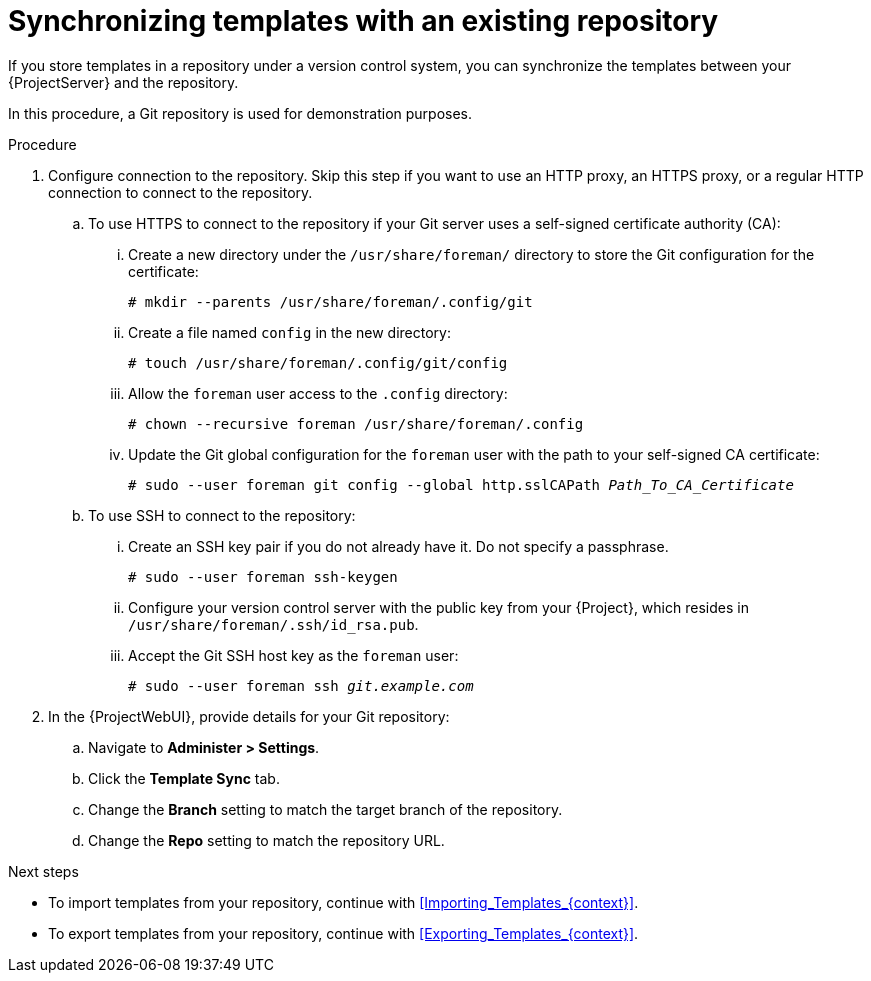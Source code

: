 [id="synchronizing-templates-with-an-existing-repository_{context}"]
= Synchronizing templates with an existing repository

If you store templates in a repository under a version control system, you can synchronize the templates between your {ProjectServer} and the repository.

In this procedure, a Git repository is used for demonstration purposes.

.Procedure
. Configure connection to the repository.
Skip this step if you want to use an HTTP proxy, an HTTPS proxy, or a regular HTTP connection to connect to the repository.
.. To use HTTPS to connect to the repository if your Git server uses a self-signed certificate authority (CA):
... Create a new directory under the `/usr/share/foreman/` directory to store the Git configuration for the certificate:
+
[options="nowrap" subs="+quotes,verbatim,attributes"]
----
# mkdir --parents /usr/share/foreman/.config/git
----
... Create a file named `config` in the new directory:
+
[options="nowrap" subs="+quotes,verbatim,attributes"]
----
# touch /usr/share/foreman/.config/git/config
----
... Allow the `foreman` user access to the `.config` directory:
+
[options="nowrap" subs="+quotes,verbatim,attributes"]
----
# chown --recursive foreman /usr/share/foreman/.config
----
... Update the Git global configuration for the `foreman` user with the path to your self-signed CA certificate:
+
[options="nowrap" subs="+quotes,verbatim,attributes"]
----
# sudo --user foreman git config --global http.sslCAPath _Path_To_CA_Certificate_
----
.. To use SSH to connect to the repository:
... Create an SSH key pair if you do not already have it.
Do not specify a passphrase.
+
----
# sudo --user foreman ssh-keygen
----
... Configure your version control server with the public key from your {Project}, which resides in `/usr/share/foreman/.ssh/id_rsa.pub`.
... Accept the Git SSH host key as the `foreman` user:
+
[subs="+quotes"]
----
# sudo --user foreman ssh _git.example.com_
----
. In the {ProjectWebUI}, provide details for your Git repository:
.. Navigate to *Administer > Settings*.
.. Click the *Template Sync* tab.
.. Change the *Branch* setting to match the target branch of the repository.
.. Change the *Repo* setting to match the repository URL.

.Next steps

* To import templates from your repository, continue with xref:Importing_Templates_{context}[].
* To export templates from your repository, continue with xref:Exporting_Templates_{context}[].
